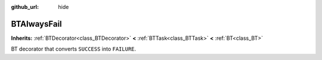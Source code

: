 :github_url: hide

.. DO NOT EDIT THIS FILE!!!
.. Generated automatically from Godot engine sources.
.. Generator: https://github.com/godotengine/godot/tree/4.2/doc/tools/make_rst.py.
.. XML source: https://github.com/godotengine/godot/tree/4.2/modules/limboai/doc_classes/BTAlwaysFail.xml.

.. _class_BTAlwaysFail:

BTAlwaysFail
============

**Inherits:** :ref:`BTDecorator<class_BTDecorator>` **<** :ref:`BTTask<class_BTTask>` **<** :ref:`BT<class_BT>`

BT decorator that converts ``SUCCESS`` into ``FAILURE``.

.. |virtual| replace:: :abbr:`virtual (This method should typically be overridden by the user to have any effect.)`
.. |const| replace:: :abbr:`const (This method has no side effects. It doesn't modify any of the instance's member variables.)`
.. |vararg| replace:: :abbr:`vararg (This method accepts any number of arguments after the ones described here.)`
.. |constructor| replace:: :abbr:`constructor (This method is used to construct a type.)`
.. |static| replace:: :abbr:`static (This method doesn't need an instance to be called, so it can be called directly using the class name.)`
.. |operator| replace:: :abbr:`operator (This method describes a valid operator to use with this type as left-hand operand.)`
.. |bitfield| replace:: :abbr:`BitField (This value is an integer composed as a bitmask of the following flags.)`
